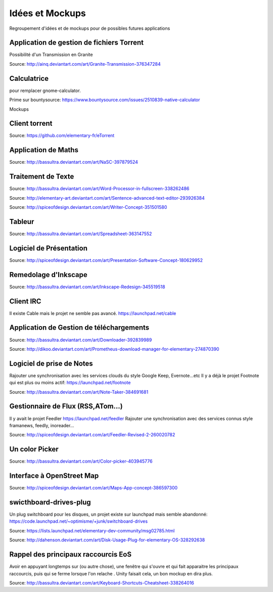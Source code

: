 Idées et Mockups
=======

Regroupement d'idées et de mockups pour de possibles futures applications

Application de gestion de fichiers Torrent
----------

Possibilité d'un Transmission en Granite

.. image:: mockups/granite_transmission_by_ainq-d682ff8.png

Source: http://ainq.deviantart.com/art/Granite-Transmission-376347284

Calculatrice
----------
pour remplacer gnome-calculator.

Prime sur bountysource: https://www.bountysource.com/issues/2510839-native-calculator

Mockups

.. image:: mockups/CalculatorViewDefault.png

.. image:: mockups/CalculatorViewHistory.png


Client torrent
----------

.. image:: mockups/etorrent1.png

.. image:: mockups/etorrent2.png

.. image:: mockups/etorrent3.png

Source: https://github.com/elementary-fr/eTorrent

Application de Maths
----------

.. image:: mockups/nasc_by_bassultra-d6kvxt0.png

Source: http://bassultra.deviantart.com/art/NaSC-397879524


Traitement de Texte
----------

.. image:: mockups/wordprocessor.png
   :scale: 50

Source: http://bassultra.deviantart.com/art/Word-Processor-in-fullscreen-338262486

.. image:: mockups/sentence___advanced_text_editor_by_dikoo-d4uzv1s.png
   :scale: 50

Source: http://elementary-art.deviantart.com/art/Sentence-advanced-text-editor-293926384

.. image:: mockups/writer_concept_by_spiceofdesign-d5t9wcs.png
   :scale: 50

Source: http://spiceofdesign.deviantart.com/art/Writer-Concept-351501580

Tableur
----------

.. image:: mockups/spreadsheet_by_bassultra-d607ig0.png
   :scale: 50

Source: http://bassultra.deviantart.com/art/Spreadsheet-363147552

Logiciel de Présentation
----------

.. image:: mockups/presentation_software_concept_by_spiceofdesign-d2zjiyo.png
   :scale: 50

Source: http://spiceofdesign.deviantart.com/art/Presentation-Software-Concept-180629952

Remedolage d'Inkscape
----------

.. image:: mockups/inkscape_redesign_by_bassultra-d5ppoke.png
   :scale: 50

Source: http://bassultra.deviantart.com/art/Inkscape-Redesign-345519518

Client IRC
----------

Il existe Cable mais le projet ne semble pas avancé.
https://launchpad.net/cable

Application de Gestion de téléchargements
----------

.. image:: mockups/downloader_by_bassultra-d6hvx9x.png

Source: http://bassultra.deviantart.com/art/Downloader-392839989

.. image:: mockups/prometheus___download_menager_for_elementary_by_dikoo-d4jnfcm.png
   :scale: 50

Source: http://dikoo.deviantart.com/art/Prometheus-download-manager-for-elementary-274870390

Logiciel de prise de Notes
----------

Rajouter une synchronisation avec les services clouds du style Google Keep, Evernote...etc
Il y a déjà le projet Footnote qui est plus ou moins actif: https://launchpad.net/footnote


.. image:: mockups/note_taker_by_bassultra-d6d1a01.png

Source: http://bassultra.deviantart.com/art/Note-Taker-384691681

Gestionnaire de Flux (RSS,ATom...)
----------

Il y avait le projet Feedler https://launchpad.net/feedler
Rajouter une synchronisation avec des services connus style framanews, feedly, inoreader...

.. image:: mockups/feedler_revised_2_by_spiceofdesign-d4at5bi.png
   :scale: 50

Source: http://spiceofdesign.deviantart.com/art/Feedler-Revised-2-260020782

Un color Picker
----------

.. image:: mockups/color_picker_by_bassultra-d6ohyk0.png
   :scale: 50

Source: http://bassultra.deviantart.com/art/Color-picker-403945776

Interface à OpenStreet Map
----------

.. image:: mockups/maps_app_concept_by_spiceofdesign-d6e64dw.png
   :scale: 50

Source: http://spiceofdesign.deviantart.com/art/Maps-App-concept-386597300

swicthboard-drives-plug
----------

Un plug switchboard pour les disques, un projet existe sur launchpad mais semble abandonné:
https://code.launchpad.net/~optimisme/+junk/switchboard-drives

.. image:: mockups/pngYG27lLItyX.png
   :scale: 50

Source: https://lists.launchpad.net/elementary-dev-community/msg02785.html

.. image:: mockups/disk_usage_plug_for_elementary_os_by_dahenson-d5fgg7y.png
   :scale: 50

Source: http://dahenson.deviantart.com/art/Disk-Usage-Plug-for-elementary-OS-328292638

Rappel des principaux raccourcis EoS
----------

Avoir en appuyant longtemps sur (ou autre chose), une fenêtre qui s'ouvre et qui fait apparaitre les principaux raccourcis, puis qui se ferme lorsque l'on relache .
Unity faisait cela, un bon mockup en dira plus.

.. image:: http://fc01.deviantart.net/fs71/f/2012/322/b/0/keyboard_shortcuts_by_bassultra-d5le66o.png
   :scale: 50

Source: http://bassultra.deviantart.com/art/Keyboard-Shortcuts-Cheatsheet-338264016

